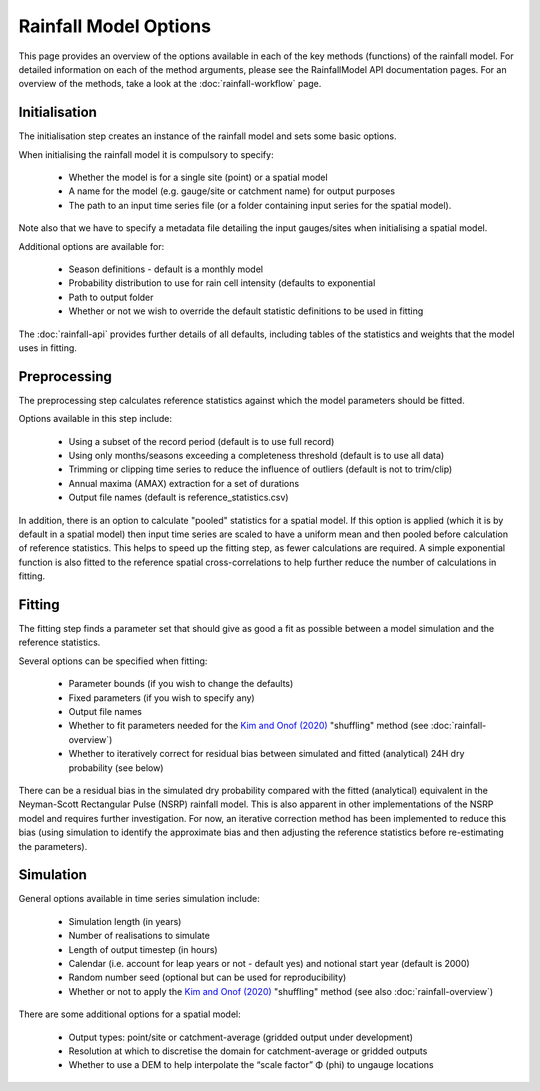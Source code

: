 Rainfall Model Options
======================

This page provides an overview of the options available in each of the key
methods (functions) of the rainfall model. For detailed information on each of
the method arguments, please see the RainfallModel API documentation pages. For
an overview of the methods, take a look at the :doc:`rainfall-workflow` page.

Initialisation
--------------

The initialisation step creates an instance of the rainfall model and sets some
basic options.

When initialising the rainfall model it is compulsory to specify:

    - Whether the model is for a single site (point) or a spatial model
    - A name for the model (e.g. gauge/site or catchment name) for output
      purposes
    - The path to an input time series file (or a folder containing input
      series for the spatial model).

Note also that we have to specify a metadata file detailing the input
gauges/sites when initialising a spatial model.

Additional options are available for:

    - Season definitions - default is a monthly model
    - Probability distribution to use for rain cell intensity (defaults to
      exponential
    - Path to output folder
    - Whether or not we wish to override the default statistic definitions
      to be used in fitting

The :doc:`rainfall-api` provides further details of all defaults, including
tables of the statistics and weights that the model uses in fitting.

Preprocessing
-------------

The preprocessing step calculates reference statistics against which the model
parameters should be fitted.

Options available in this step include:

    - Using a subset of the record period (default is to use full record)
    - Using only months/seasons exceeding a completeness threshold (default is
      to use all data)
    - Trimming or clipping time series to reduce the influence of outliers
      (default is not to trim/clip)
    - Annual maxima (AMAX) extraction for a set of durations
    - Output file names (default is reference_statistics.csv)

In addition, there is an option to calculate "pooled" statistics for a spatial
model. If this option is applied (which it is by default in a spatial model)
then input time series are scaled to have a uniform mean and then pooled before
calculation of reference statistics. This helps to speed up the fitting step,
as fewer calculations are required. A simple exponential function is also
fitted to the reference spatial cross-correlations to help further reduce the
number of calculations in fitting.

Fitting
-------

The fitting step finds a parameter set that should give as good a fit as
possible between a model simulation and the reference statistics.

Several options can be specified when fitting:

    - Parameter bounds (if you wish to change the defaults)
    - Fixed parameters (if you wish to specify any)
    - Output file names
    - Whether to fit parameters needed for the `Kim and Onof (2020)`_
      "shuffling" method (see :doc:`rainfall-overview`)
    - Whether to iteratively correct for residual bias between simulated and
      fitted (analytical) 24H dry probability (see below)

There can be a residual bias in the simulated dry probability compared with
the fitted (analytical) equivalent in the Neyman-Scott Rectangular Pulse (NSRP)
rainfall model. This is also apparent in other implementations of the NSRP
model and requires further investigation. For now, an iterative correction
method has been implemented to reduce this bias (using simulation to identify
the approximate bias and then adjusting the reference statistics before
re-estimating the parameters).

.. _Kim and Onof (2020): https://doi.org/10.1016/j.jhydrol.2020.125150

Simulation
----------

General options available in time series simulation include:

    - Simulation length (in years)
    - Number of realisations to simulate
    - Length of output timestep (in hours)
    - Calendar (i.e. account for leap years or not - default yes) and notional
      start year (default is 2000)
    - Random number seed (optional but can be used for reproducibility)
    - Whether or not to apply the `Kim and Onof (2020)`_ "shuffling" method
      (see also :doc:`rainfall-overview`)

There are some additional options for a spatial model:

    - Output types: point/site or catchment-average (gridded output under
      development)
    - Resolution at which to discretise the domain for catchment-average or
      gridded outputs
    - Whether to use a DEM to help interpolate the “scale factor” Φ (phi) to
      ungauge locations
